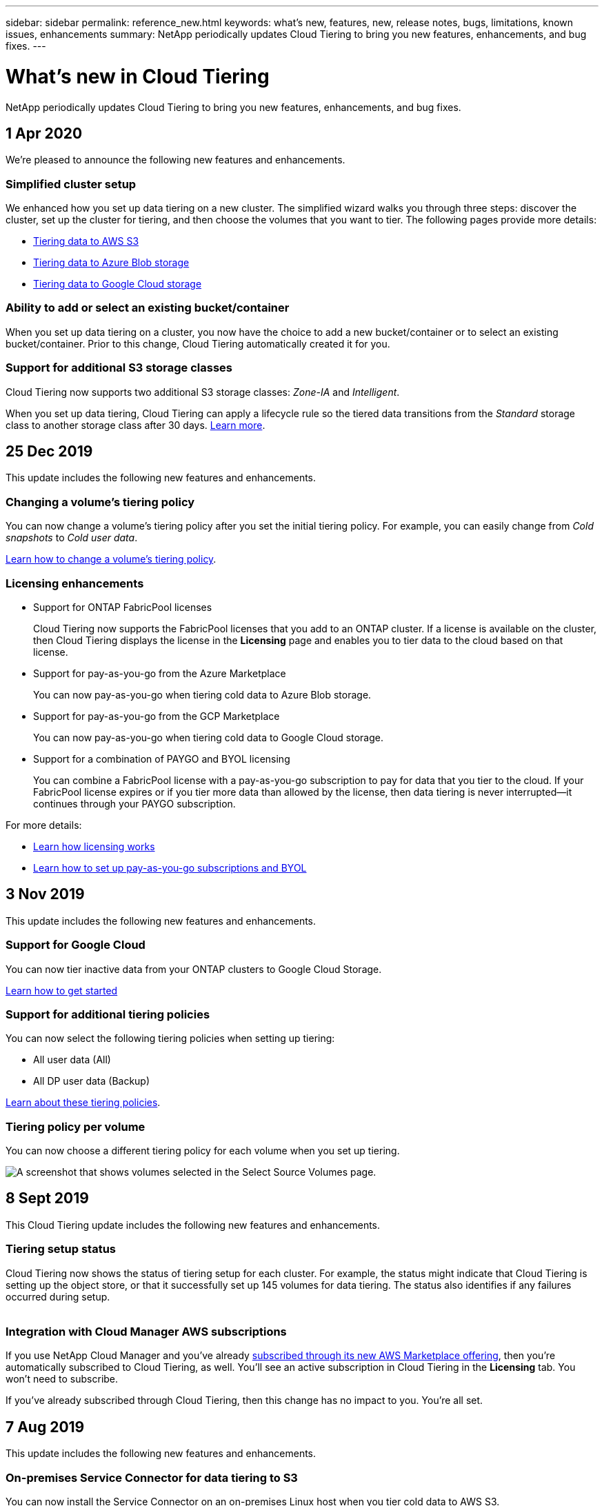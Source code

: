 ---
sidebar: sidebar
permalink: reference_new.html
keywords: what's new, features, new, release notes, bugs, limitations, known issues, enhancements
summary: NetApp periodically updates Cloud Tiering to bring you new features, enhancements, and bug fixes.
---

= What's new in Cloud Tiering
:hardbreaks:
:nofooter:
:icons: font
:linkattrs:
:imagesdir: ./media/

[.lead]
NetApp periodically updates Cloud Tiering to bring you new features, enhancements, and bug fixes.

== 1 Apr 2020

We're pleased to announce the following new features and enhancements.

=== Simplified cluster setup

We enhanced how you set up data tiering on a new cluster. The simplified wizard walks you through three steps: discover the cluster, set up the cluster for tiering, and then choose the volumes that you want to tier. The following pages provide more details:

* link:task_tiering.html[Tiering data to AWS S3]
* link:task_tiering_azure.html[Tiering data to Azure Blob storage]
* link:task_tiering_google.html[Tiering data to Google Cloud storage]

=== Ability to add or select an existing bucket/container

When you set up data tiering on a cluster, you now have the choice to add a new bucket/container or to select an existing bucket/container. Prior to this change, Cloud Tiering automatically created it for you.

=== Support for additional S3 storage classes

Cloud Tiering now supports two additional S3 storage classes: _Zone-IA_ and _Intelligent_.

When you set up data tiering, Cloud Tiering can apply a lifecycle rule so the tiered data transitions from the _Standard_ storage class to another storage class after 30 days. link:reference_aws_support.html[Learn more].

== 25 Dec 2019

This update includes the following new features and enhancements.

=== Changing a volume's tiering policy

You can now change a volume's tiering policy after you set the initial tiering policy. For example, you can easily change from _Cold snapshots_ to _Cold user data_.

link:task_managing_tiering.html#changing-the-tiering-policy-for-a-volume[Learn how to change a volume's tiering policy].

=== Licensing enhancements

* Support for ONTAP FabricPool licenses
+
Cloud Tiering now supports the FabricPool licenses that you add to an ONTAP cluster. If a license is available on the cluster, then Cloud Tiering displays the license in the *Licensing* page and enables you to tier data to the cloud based on that license.

* Support for pay-as-you-go from the Azure Marketplace
+
You can now pay-as-you-go when tiering cold data to Azure Blob storage.

* Support for pay-as-you-go from the GCP Marketplace
+
You can now pay-as-you-go when tiering cold data to Google Cloud storage.

* Support for a combination of PAYGO and BYOL licensing
+
You can combine a FabricPool license with a pay-as-you-go subscription to pay for data that you tier to the cloud. If your FabricPool license expires or if you tier more data than allowed by the license, then data tiering is never interrupted—​it continues through your PAYGO subscription.

For more details:

* link:concept_licensing.html[Learn how licensing works]
* link:task_licensing.html[Learn how to set up pay-as-you-go subscriptions and BYOL]

== 3 Nov 2019

This update includes the following new features and enhancements.

=== Support for Google Cloud

You can now tier inactive data from your ONTAP clusters to Google Cloud Storage.

link:task_quick_start_google.html[Learn how to get started]

=== Support for additional tiering policies

You can now select the following tiering policies when setting up tiering:

* All user data (All)
* All DP user data (Backup)

link:concept_architecture.html#volume-tiering-policies[Learn about these tiering policies].

=== Tiering policy per volume

You can now choose a different tiering policy for each volume when you set up tiering.

image:screenshot_volumes_select.gif[A screenshot that shows volumes selected in the Select Source Volumes page.]

== 8 Sept 2019

This Cloud Tiering update includes the following new features and enhancements.

=== Tiering setup status

Cloud Tiering now shows the status of tiering setup for each cluster. For example, the status might indicate that Cloud Tiering is setting up the object store, or that it successfully set up 145 volumes for data tiering. The status also identifies if any failures occurred during setup.

image:screenshot_tiering_setup_status.gif[A screenshot that shows the Tiering setup status for a cluster. In this example, 2 volumes were successfully setup for tiering.]

=== Integration with Cloud Manager AWS subscriptions

If you use NetApp Cloud Manager and you've already https://aws.amazon.com/marketplace/pp/B07QX2QLXX[subscribed through its new AWS Marketplace offering^], then you're automatically subscribed to Cloud Tiering, as well. You'll see an active subscription in Cloud Tiering in the *Licensing* tab. You won't need to subscribe.

If you've already subscribed through Cloud Tiering, then this change has no impact to you. You're all set.

== 7 Aug 2019

This update includes the following new features and enhancements.

=== On-premises Service Connector for data tiering to S3

You can now install the Service Connector on an on-premises Linux host when you tier cold data to AWS S3.
link:task_installing_service_connector.html[Learn more].

=== Auto discovery of clusters

If you discovered ONTAP clusters through NetApp Cloud Manager, the clusters are automatically added to Cloud Tiering if they support data tiering.

=== Object storage connectivity check

If Cloud Tiering finds a connectivity problem with the object storage bucket, the tiering health indicator in the dashboard provides details about the problem.

image:screenshot_tiering_health.gif[A screenshot that shows a tiering failure on the dashboard.]

== 4 July 2019

Cloud Tiering was updated to fix a few bugs.

== 10 June 2019

This update includes the following new features and enhancements.

=== Cloud Tiering is now generally available

The Controlled Availability release of Cloud Tiering has completed--Cloud Tiering is now available for customer use from https://cloud.netapp.com[NetApp Cloud Central^]. A 30-day free trial is available for both AWS and Azure. It starts when you set up tiering to your first cluster.

=== Pay-as-you-go from the AWS Marketplace

After your free trial starts, subscribe to the Cloud Tiering service to ensure that there's no disruption of service after the trial ends. When it ends, you'll be charged hourly according to the amount of data that you tier.

link:task_licensing.html[Learn how to subscribe from the AWS Marketplace].

NOTE: We're planning to add Cloud Tiering to the Azure Marketplace as soon Azure supports SaaS pricing.

=== Support for FlexGroup volumes

You can now tier inactive data from FlexGroup volumes to object storage, starting with ONTAP 9.5. Setup works the same as any other volume.

== 5 May 2019

This update includes the following new features and enhancements.

=== Support for Microsoft Azure

You can now tier inactive data from your ONTAP clusters to Azure Blob storage.

* link:task_quick_start_azure.html[Learn how to tier inactive data to Azure]
* link:reference_azure_support.html[Review support for Azure Blob access tiers and Azure regions]

=== Ability to choose an IPspace for connections to object storage

When you set up tiering for an ONTAP cluster, you now need to select the IPspace that ONTAP should use to connect to object storage. Selecting the correct IPspace ensures that Cloud Tiering can set up a connection from ONTAP to your cloud provider's object storage.

image:screenshot_ipspace.gif[A screenshot that that shows the Cluster Connectivity page that is available when setting up tiering on a new cluster. The page enables you to choose an IPspace on the ONTAP cluster.]

To understand the requirements for the IPspace and the associated intercluster LIFs, refer to ONTAP cluster requirements:

* link:task_preparing.html[Preparing to tier inactive data to AWS S3]
* link:task_preparing_azure.html[Preparing to tier inactive data to Azure Blob storage]

== 7 Apr 2019

This update includes the following new features and enhancements.

* <<Support for FAS systems with all-SSD aggregates>>
* <<Support for additional versions of ONTAP>>
* <<Ability to choose the type of cold data that you want to tier>>
* <<Ability to choose an S3 storage class>>

=== Support for FAS systems with all-SSD aggregates

In addition to AFF systems, Cloud Tiering now supports FAS systems that have one or more all-SSD aggregates.

=== Support for additional versions of ONTAP

Cloud Tiering now supports ONTAP 9.2 and 9.3. This is in addition to supporting ONTAP 9.4 and later.

=== Ability to choose the type of cold data that you want to tier

For ONTAP 9.4 and later, you can now choose the type of cold data that you want to tier. You can tier _all cold data_ or just _Snapshot copies_.

If you have an ONTAP 9.2 or 9.3 system, you can tier Snapshot copies only.

The option is available after you click *Set up Tiering*.

* link:concept_architecture.html#volume-tiering-policies[Learn more about the cold data that you can tier]
* link:task_tiering.html[Learn how to tier data from your first cluster]
* link:task_managing_tiering.html#tiering-data-from-additional-volumes[Learn how to tier data from additional volumes]

=== Ability to choose an S3 storage class

When you set up data tiering on a cluster for the first time, you can now choose to tier cold data to the S3 _Standard_ storage class or to the _Standard-Infrequent Access_ storage class. https://aws.amazon.com/s3/storage-classes/[Learn about these S3 storage classes^].

image:screenshot_storage_class.gif[A screenshot that shows the Storage Class drop-down option that is available when you set up data tiering on a cluster.]

link:task_tiering.html[Learn how to set up data tiering on a cluster].
